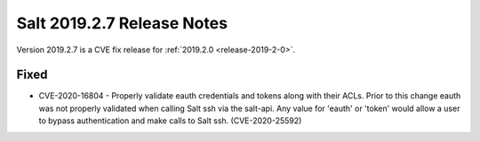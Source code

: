 .. _release-2019-2-7:

===========================
Salt 2019.2.7 Release Notes
===========================

Version 2019.2.7 is a CVE fix release for :ref:`2019.2.0 <release-2019-2-0>`.

Fixed
-----

- CVE-2020-16804 - Properly validate eauth credentials and tokens along with
  their ACLs. Prior to this change eauth was not properly validated when calling
  Salt ssh via the salt-api. Any value for 'eauth' or 'token' would allow a user
  to bypass authentication and make calls to Salt ssh. (CVE-2020-25592)
